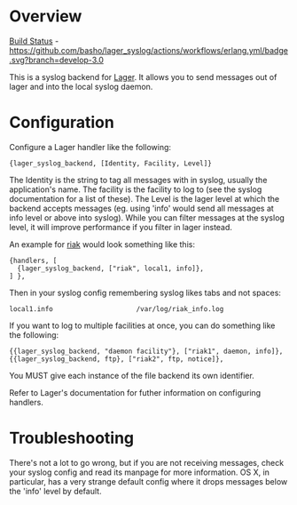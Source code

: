 * Overview
  
  [[https://github.com/basho/lager_syslog/actions][Build Status]] - [[https://github.com/basho/lager_syslog/actions/workflows/erlang.yml/badge.svg?branch=develop-3.0]]

  This is a syslog backend for [[https://github.com/basho/lager][Lager]]. It
  allows you to send messages out of lager and into the local syslog daemon.

* Configuration
  Configure a Lager handler like the following:

#+BEGIN_EXAMPLE
  {lager_syslog_backend, [Identity, Facility, Level]}
#+END_EXAMPLE

  The Identity is the string to tag all messages with in syslog, usually the
  application's name. The facility is the facility to log to (see the syslog
  documentation for a list of these). The Level is the lager level at which the
  backend accepts messages (eg. using 'info' would send all messages at info
  level or above into syslog). While you can filter messages at the syslog
  level, it will improve performance if you filter in lager instead.

  An example for [[http://www.basho.com/products_riak_overview.php][riak]]
  would look something like this:

#+BEGIN_EXAMPLE
  {handlers, [
    {lager_syslog_backend, ["riak", local1, info]},
  ] },
#+END_EXAMPLE

  Then in your syslog config remembering syslog likes tabs and not spaces:

#+BEGIN_EXAMPLE
  local1.info                     /var/log/riak_info.log
#+END_EXAMPLE

  If you want to log to multiple facilities at once, you can do something like
  the following:

#+BEGIN_EXAMPLE
  {{lager_syslog_backend, "daemon facility"}, ["riak1", daemon, info]},
  {{lager_syslog_backend, ftp}, ["riak2", ftp, notice]},
#+END_EXAMPLE

  You MUST give each instance of the file backend its own identifier.

  Refer to Lager's documentation for futher information on configuring handlers.

* Troubleshooting
  There's not a lot to go wrong, but if you are not receiving messages, check
  your syslog config and read its manpage for more information. OS X, in
  particular, has a very strange default config where it drops messages below
  the 'info' level by default.

